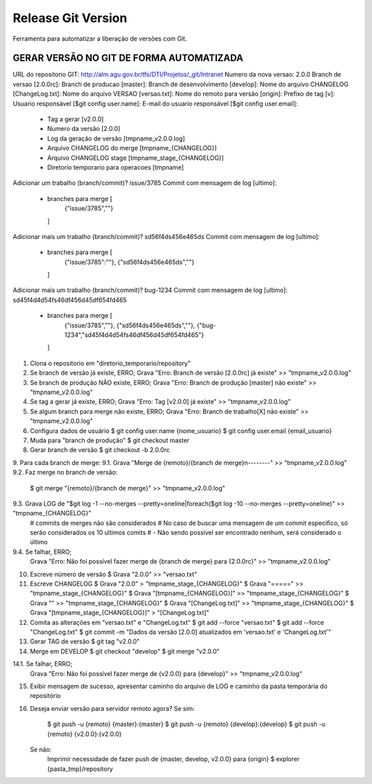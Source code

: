===================
Release Git Version
===================

Ferramenta para automatizar a liberação de versões com Git.

GERAR VERSÃO NO GIT DE FORMA AUTOMATIZADA
-----------------------------------------

URL do repositorio GIT: http://alm.agu.gov.br/tfs/DTI/Projetos/_git/Intranet
Numero da nova versao: 2.0.0
Branch de versao [2.0.0rc]:
Branch de producao [master]:
Branch de desenvolvimento [develop]:
Nome do arquivo CHANGELOG [ChangeLog.txt]:
Nome do arquivo VERSAO [versao.txt]:
Nome do remoto para versão [origin]:
Prefixo de tag [v]:
Usuario responsável [$git config user.name]:
E-mail do usuario responsável [$git config user.email]:
 * Tag a gerar [v2.0.0]
 * Numero da versão [2.0.0]
 * Log da geração de versão [tmpname_v2.0.0.log]
 * Arquivo CHANGELOG do merge [tmpname_{CHANGELOG}]
 * Arquivo CHANGELOG stage [tmpname_stage_{CHANGELOG}]
 * Diretorio temporario para operacoes [tmpname]

Adicionar um trabalho (branch/commit)? issue/3785
Commit com mensagem de log [ultimo]:
 * branches para merge [
     {"issue/3785",""}
   ]

Adicionar mais um trabalho (branch/commit)? sd56f4ds456e465ds
Commit com mensagem de log [ultimo]:
 * branches para merge [
     {"issue/3785":""},
     {"sd56f4ds456e465ds",""}
   ]
 
Adicionar mais um trabalho (branch/commit)? bug-1234
Commit com mensagem de log [ultimo]: sd45f4d4d54fs46df456d45df654fd465
 * branches para merge [
     {"issue/3785",""},
     {"sd56f4ds456e465ds",""},
     {"bug-1234","sd45f4d4d54fs46df456d45df654fd465"}
   ]
 
1. Clona o repositorio em "diretorio_temporario/repository"
 
2. Se branch de versão já existe, ERRO;
   Grava "Erro: Branch de versão [2.0.0rc] já existe" >> "tmpname_v2.0.0.log"
3. Se branch de produção NÃO existe, ERRO;
   Grava "Erro: Branch de produção [master] não existe" >> "tmpname_v2.0.0.log"
4. Se tag a gerar já existe, ERRO;
   Grava "Erro: Tag [v2.0.0] já existe" >> "tmpname_v2.0.0.log"
5. Se algum branch para merge não existe, ERRO;
   Grava "Erro: Branch de trabalho[X] não existe" >> "tmpname_v2.0.0.log"

6. Configura dados de usuário
   $ git config user.name {nome_usuario}
   $ git config user.email {email_usuario}
   
7. Muda para "branch de produção"
   $ git checkout master

8. Gerar branch de versão
   $ git checkout -b 2.0.0rc

9. Para cada branch de merge:
9.1. Grava "Merge de {remoto}/{branch de merge}\n--------" >> "tmpname_v2.0.0.log"
9.2. Faz merge no branch de versão:
     $ git merge "{remoto}/{branch de merge}" >> "tmpname_v2.0.0.log"
9.3. Grava LOG de "$git log -1 --no-merges --pretty=oneline|foreach($git log -10 --no-merges --pretty=oneline)" >> "tmpname_{CHANGELOG}"
     # commits de merges não são considerados
     # No caso de buscar uma mensagem de um commit específico, só serão considerados os 10 ultimos comits
     #  - Não sendo possível ser encontrado nenhum, será considerado o último
9.4. Se falhar, ERRO;
     Grava "Erro: Não foi possível fazer merge de {branch de merge} para {2.0.0rc}" >> "tmpname_v2.0.0.log"

10. Escreve número de versão
    $ Grava "2.0.0" >> "versao.txt"
11. Escreve CHANGELOG
    $ Grava "2.0.0" > "tmpname_stage_{CHANGELOG}"
    $ Grava "=====" >> "tmpname_stage_{CHANGELOG}"
    $ Grava "[tmpname_{CHANGELOG}]" >> "tmpname_stage_{CHANGELOG}"
    $ Grava "" >> "tmpname_stage_{CHANGELOG}"
    $ Grava "[ChangeLog.txt]" >> "tmpname_stage_{CHANGELOG}"
    $ Grava "[tmpname_stage_{CHANGELOG}]" > "[ChangeLog.txt]"

12. Comita as alterações em "versao.txt" e "ChangeLog.txt"
    $ git add --force "versao.txt"
    $ git add --force "ChangeLog.txt"
    $ git commit -m "Dados da versão [2.0.0] atualizados em 'versao.txt' e 'ChangeLog.txt'"

13. Gerar TAG de versão
    $ git tag "v2.0.0"

14. Merge em DEVELOP
    $ git checkout "develop"
    $ git merge "v2.0.0"
14.1. Se falhar, ERRO;
    Grava "Erro: Não foi possível fazer merge de {v2.0.0} para {develop}" >> "tmpname_v2.0.0.log"

15. Exibir mensagem de sucesso, apresentar caminho do arquivo de LOG e caminho da pasta temporária do repositório

16. Deseja enviar versão para servidor remoto agora?
    Se sim:
        $ git push -u {remoto} {master}:{master}
        $ git push -u {remoto} {develop}:{develop}
        $ git push -u {remoto} {v2.0.0}:{v2.0.0}
    Se não:
        Imprimir necessidade de fazer push de {master, develop, v2.0.0} para {origin}
        $ explorer {pasta_tmp}/repository
